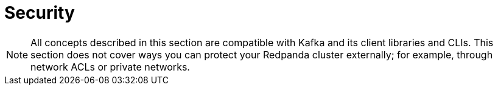 = Security
:description: Learn how to configure authentication, authorization, encryption, listeners, and other security features.
:page-layout: index
:page-aliases: security:index.adoc, security:index/index.adoc
:page-categories: Management, Security


NOTE: All concepts described in this section are compatible with Kafka and its client libraries and CLIs. This section does not cover ways you can protect your Redpanda cluster externally; for example, through network ACLs or private networks.
